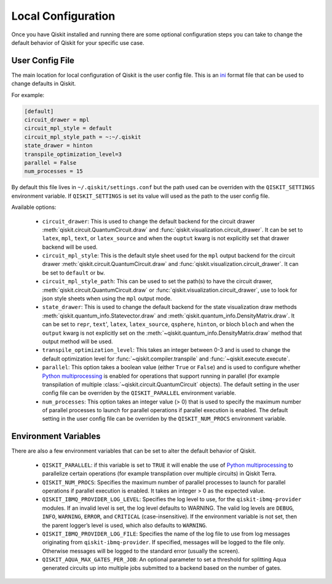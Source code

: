 Local Configuration
===================

Once you have Qiskit installed and running there are some optional configuration
steps you can take to change the default behavior of Qiskit for your specific
use case.

User Config File
----------------

The main location for local configuration of Qiskit is the user config file.
This is an `ini <https://en.wikipedia.org/wiki/INI_file>`__  format file that
can be used to change defaults in Qiskit.

For example:

.. code-block:: ini

    [default]
    circuit_drawer = mpl
    circuit_mpl_style = default
    circuit_mpl_style_path = ~:~/.qiskit
    state_drawer = hinton
    transpile_optimization_level=3
    parallel = False
    num_processes = 15

By default this file lives in ``~/.qiskit/settings.conf`` but the path used
can be overriden with the ``QISKIT_SETTINGS`` environment variable. If
``QISKIT_SETTINGS`` is set its value will used as the path to the user config
file.

Available options:

 * ``circuit_drawer``: This is used to change the default backend for
   the circuit drawer :meth:`qiskit.circuit.QuantumCircuit.draw` and
   :func:`qiskit.visualization.circuit_drawer`. It can be set to ``latex``,
   ``mpl``, ``text``, or ``latex_source`` and when the ``ouptut`` kwarg is
   not explicitly set that drawer backend will be used.
 * ``circuit_mpl_style``: This is the default style sheet used for the
   ``mpl`` output backend for the circuit drawer
   :meth:`qiskit.circuit.QuantumCircuit.draw` and
   :func:`qiskit.visualization.circuit_drawer`. It can be set to ``default``
   or ``bw``.
 * ``circuit_mpl_style_path``: This can be used to set the path(s) to have the
   circuit drawer, :meth:`qiskit.circuit.QuantumCircuit.draw` or
   :func:`qiskit.visualization.circuit_drawer`, use to look for json style
   sheets when using the ``mpl`` output mode.
 * ``state_drawer``: This is used to change the default backend for the
   state visualization draw methods :meth:`qiskit.quantum_info.Statevector.draw`
   and :meth:`qiskit.quantum_info.DensityMatrix.draw`. It can be set to
   ``repr``, ``text``', ``latex``, ``latex_source``, ``qsphere``, ``hinton``,
   or bloch ``bloch`` and when the ``output`` kwarg is not explicitly set on
   the :meth:`~qiskit.quantum_info.DensityMatrix.draw` method that output
   method will be used.
 * ``transpile_optimization_level``: This takes an integer between 0-3 and is
   used to change the default optimization level for
   :func:`~qiskit.compiler.transpile` and :func:`~qiskit.execute.execute`.
 * ``parallel``: This option takes a boolean value (either ``True`` or
   ``False``) and is used to configure whether
   `Python multiprocessing <https://docs.python.org/3/library/multiprocessing.html>`__
   is enabled for operations that support running in parallel (for example
   transpilation of multiple :class:`~qiskit.circuit.QuantumCircuit` objects).
   The default setting in the user config file can be overriden by
   the ``QISKIT_PARALLEL`` environment variable.
 * ``num_processes``: This option takes an integer value (> 0) that is used
   to specify the maximum number of parallel processes to launch for parallel
   operations if parallel execution is enabled. The default setting in the
   user config file can be overriden by the ``QISKIT_NUM_PROCS`` environment
   variable.

Environment Variables
---------------------

There are also a few environment variables that can be set to alter the default
behavior of Qiskit.

 * ``QISKIT_PARALLEL``: if this variable is set to ``TRUE`` it will enable
   the use of
   `Python multiprocessing <https://docs.python.org/3/library/multiprocessing.html>`__
   to parallelize certain operations (for example transpilation over multiple
   circuits) in Qiskit Terra.
 * ``QISKIT_NUM_PROCS``: Specifies the maximum number of parallel processes to
   launch for parallel operations if parallel execution is enabled. It takes an
   integer > 0 as the expected value.
 * ``QISKIT_IBMQ_PROVIDER_LOG_LEVEL``: Specifies the log level to use, for the
   ``qiskit-ibmq-provider`` modules. If an invalid level is set, the log level
   defaults to WARNING. The valid log levels are ``DEBUG``, ``INFO``,
   ``WARNING``, ``ERROR``, and ``CRITICAL`` (case-insensitive). If the
   environment variable is not set, then the parent logger’s level is used,
   which also defaults to ``WARNING``.
 * ``QISKIT_IBMQ_PROVIDER_LOG_FILE``: Specifies the name of the log file to
   use from log messages originating from ``qiskit-ibmq-provider``. If
   specified, messages will be logged to the file only. Otherwise messages will
   be logged to the standard error (usually the screen).
 * ``QISKIT_AQUA_MAX_GATES_PER_JOB``: An optional parameter to set a threshold
   for splitting Aqua generated circuits up into multiple jobs submitted to a
   backend based on the number of gates.
